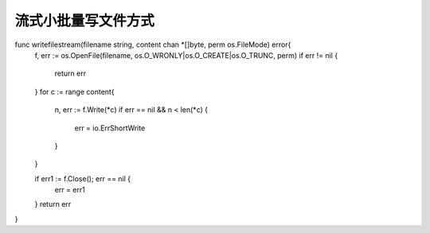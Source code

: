 流式小批量写文件方式
===========================


func writefilestream(filename string, content chan *[]byte, perm os.FileMode) error{
	f, err := os.OpenFile(filename, os.O_WRONLY|os.O_CREATE|os.O_TRUNC, perm)
	if err != nil {
		return err
	}
	for c := range content{
		n, err := f.Write(*c)
		if err == nil && n < len(*c) {
			err = io.ErrShortWrite
		}
	}

	if err1 := f.Close(); err == nil {
		err = err1
	}
	return err
}
